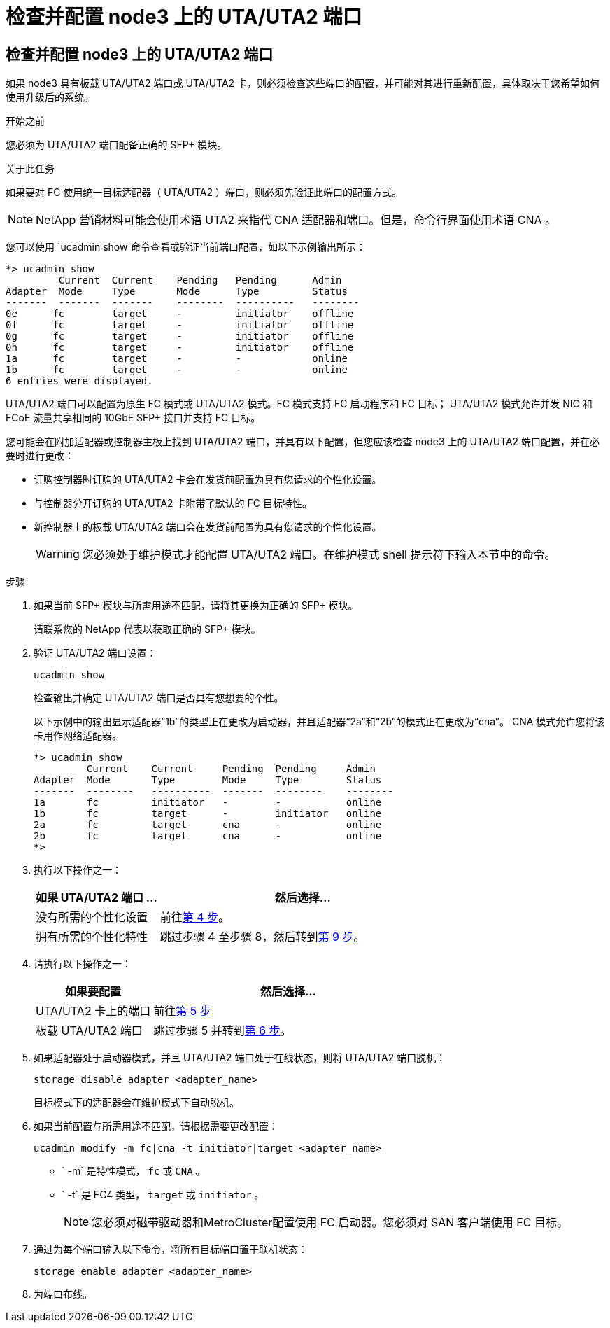 = 检查并配置 node3 上的 UTA/UTA2 端口
:allow-uri-read: 




== 检查并配置 node3 上的 UTA/UTA2 端口

如果 node3 具有板载 UTA/UTA2 端口或 UTA/UTA2 卡，则必须检查这些端口的配置，并可能对其进行重新配置，具体取决于您希望如何使用升级后的系统。

.开始之前
您必须为 UTA/UTA2 端口配备正确的 SFP+ 模块。

.关于此任务
如果要对 FC 使用统一目标适配器（ UTA/UTA2 ）端口，则必须先验证此端口的配置方式。


NOTE: NetApp 营销材料可能会使用术语 UTA2 来指代 CNA 适配器和端口。但是，命令行界面使用术语 CNA 。

您可以使用 `ucadmin show`命令查看或验证当前端口配置，如以下示例输出所示：

....
*> ucadmin show
         Current  Current    Pending   Pending      Admin
Adapter  Mode     Type       Mode      Type         Status
-------  -------  -------    --------  ----------   --------
0e      fc        target     -         initiator    offline
0f      fc        target     -         initiator    offline
0g      fc        target     -         initiator    offline
0h      fc        target     -         initiator    offline
1a      fc        target     -         -            online
1b      fc        target     -         -            online
6 entries were displayed.
....
UTA/UTA2 端口可以配置为原生 FC 模式或 UTA/UTA2 模式。FC 模式支持 FC 启动程序和 FC 目标； UTA/UTA2 模式允许并发 NIC 和 FCoE 流量共享相同的 10GbE SFP+ 接口并支持 FC 目标。

您可能会在附加适配器或控制器主板上找到 UTA/UTA2 端口，并具有以下配置，但您应该检查 node3 上的 UTA/UTA2 端口配置，并在必要时进行更改：

* 订购控制器时订购的 UTA/UTA2 卡会在发货前配置为具有您请求的个性化设置。
* 与控制器分开订购的 UTA/UTA2 卡附带了默认的 FC 目标特性。
* 新控制器上的板载 UTA/UTA2 端口会在发货前配置为具有您请求的个性化设置。
+

WARNING: 您必须处于维护模式才能配置 UTA/UTA2 端口。在维护模式 shell 提示符下输入本节中的命令。



.步骤
. 如果当前 SFP+ 模块与所需用途不匹配，请将其更换为正确的 SFP+ 模块。
+
请联系您的 NetApp 代表以获取正确的 SFP+ 模块。

. 验证 UTA/UTA2 端口设置：
+
`ucadmin show`

+
检查输出并确定 UTA/UTA2 端口是否具有您想要的个性。

+
以下示例中的输出显示适配器“1b”的类型正在更改为启动器，并且适配器“2a”和“2b”的模式正在更改为“cna”。  CNA 模式允许您将该卡用作网络适配器。

+
[listing]
----
*> ucadmin show
         Current    Current     Pending  Pending     Admin
Adapter  Mode       Type        Mode     Type        Status
-------  --------   ----------  -------  --------    --------
1a       fc         initiator   -        -           online
1b       fc         target      -        initiator   online
2a       fc         target      cna      -           online
2b       fc         target      cna      -           online
*>
----
. 执行以下操作之一：
+
[cols="30,70"]
|===
| 如果 UTA/UTA2 端口 ... | 然后选择… 


| 没有所需的个性化设置 | 前往<<auto_check3_step4,第 4 步>>。 


| 拥有所需的个性化特性 | 跳过步骤 4 至步骤 8，然后转到<<auto_check3_step9,第 9 步>>。 
|===
. [[auto_check3_step4]]请执行以下操作之一：
+
[cols="30,70"]
|===
| 如果要配置 | 然后选择… 


| UTA/UTA2 卡上的端口 | 前往<<auto_check3_step5,第 5 步>> 


| 板载 UTA/UTA2 端口 | 跳过步骤 5 并转到<<auto_check3_step6,第 6 步>>。 
|===
. [[auto_check3_step5]]如果适配器处于启动器模式，并且 UTA/UTA2 端口处于在线状态，则将 UTA/UTA2 端口脱机：
+
`storage disable adapter <adapter_name>`

+
目标模式下的适配器会在维护模式下自动脱机。

. [[auto_check3_step6]]如果当前配置与所需用途不匹配，请根据需要更改配置：
+
`ucadmin modify -m fc|cna -t initiator|target <adapter_name>`

+
** ` -m` 是特性模式， `fc` 或 `CNA` 。
** ` -t` 是 FC4 类型， `target` 或 `initiator` 。
+

NOTE: 您必须对磁带驱动器和MetroCluster配置使用 FC 启动器。您必须对 SAN 客户端使用 FC 目标。



. 通过为每个端口输入以下命令，将所有目标端口置于联机状态：
+
`storage enable adapter <adapter_name>`

. 为端口布线。

